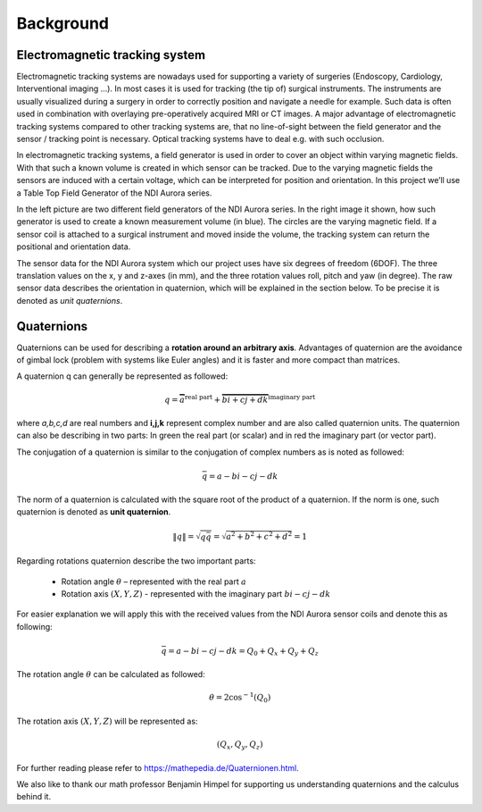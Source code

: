 Background
==========

Electromagnetic tracking system
-------------------------------

Electromagnetic tracking systems are nowadays used for supporting a variety of surgeries
(Endoscopy, Cardiology, Interventional imaging …).
In most cases it is used for tracking (the tip of) surgical instruments.
The instruments are usually visualized during a surgery in order to correctly position and navigate
a needle for example. Such data is often used in combination with overlaying pre-operatively acquired MRI
or CT images. A major advantage of electromagnetic tracking systems compared to other tracking systems are,
that no line-of-sight between the field generator and the sensor / tracking point is necessary.
Optical tracking systems have to deal e.g. with such occlusion.

In electromagnetic tracking systems, a field generator is used in order to cover an
object within varying magnetic fields. With that such a known volume is created in which sensor can be tracked.
Due to the varying magnetic fields the sensors are induced with a certain voltage,
which can be interpreted for position and orientation.
In this project we’ll use a Table Top Field Generator of the NDI Aurora series.

In the left picture are two different field generators of the NDI Aurora series.
In the right image it shown, how such generator is used to create a known measurement volume (in blue).
The circles are the varying magnetic field. If a sensor coil is attached to a surgical
instrument and moved inside the volume, the tracking system can return the positional and orientation data.

.. image:: imgs/ndi_aurora.jpg
    :height: 150px

.. image:: imgs/table_human.*
    :height: 150px

The sensor data for the NDI Aurora system which our project uses have six degrees of
freedom (6DOF). The three translation values on the x, y and z-axes (in mm),
and the three rotation values roll, pitch and yaw (in degree).
The raw sensor data describes the orientation in quaternion, which will be explained
in the section below.
To be precise it is denoted as *unit quaternions*.

.. image:: imgs/euler.*
    :height: 150px


Quaternions
-----------

Quaternions can be used for describing a **rotation around an arbitrary axis**.
Advantages of quaternion are the avoidance of gimbal lock (problem with systems like Euler angles)
and it is faster and more compact than matrices.

A quaternion q can generally be represented as followed:

.. math::
    q=\overbrace{a}^\text{real part}+\overbrace{bi+cj+dk}^\text{imaginary part}

where *a,b,c,d* are real numbers and **i,j,k** represent complex number and
are also called quaternion units.
The quaternion can also be describing in two parts:
In green the real part (or scalar) and in red the imaginary part (or vector part).

The conjugation of a quaternion is similar to the conjugation of
complex numbers as is noted as followed:

.. math::
    \bar{q} = a-bi-cj-dk

The norm of a quaternion is calculated with the square root of the product of a quaternion. If the norm is one,
such quaternion is denoted as **unit quaternion**.

.. math::
    \left\|  q \right\| = \sqrt{q\bar{q}} = \sqrt{a^2+b^2+c^2+d^2}=1

Regarding rotations quaternion describe the two important parts:

 * Rotation angle :math:`\theta`  – represented with the real part :math:`a`
 * Rotation axis :math:`(X,Y,Z)` -  represented with the imaginary part :math:`bi-cj-dk`

For easier explanation we will apply this with the received values
from the NDI Aurora sensor coils and denote this as following:

.. math::
    \bar{q} = a-bi-cj-dk = Q_0+Q_x+Q_y+Q_z

The rotation angle :math:`\theta` can be calculated as followed:

.. math::
    \theta =  2 \cos^{-1}{(Q_0)}

The rotation axis :math:`(X,Y,Z)` will be represented as:

.. math::
    (Q_x,Q_y,Q_z)


For further reading please refer to https://mathepedia.de/Quaternionen.html.


We also like to thank our math professor Benjamin Himpel for supporting us understanding
quaternions and the calculus behind it.


